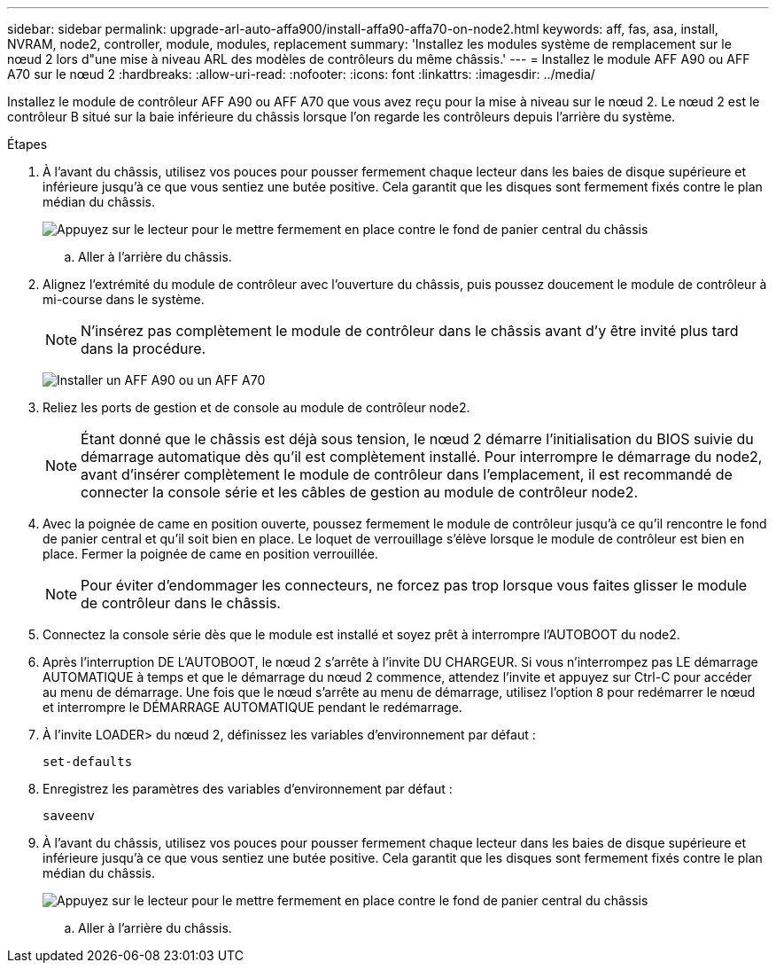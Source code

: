 ---
sidebar: sidebar 
permalink: upgrade-arl-auto-affa900/install-affa90-affa70-on-node2.html 
keywords: aff, fas, asa, install, NVRAM, node2, controller, module, modules, replacement 
summary: 'Installez les modules système de remplacement sur le nœud 2 lors d"une mise à niveau ARL des modèles de contrôleurs du même châssis.' 
---
= Installez le module AFF A90 ou AFF A70 sur le nœud 2
:hardbreaks:
:allow-uri-read: 
:nofooter: 
:icons: font
:linkattrs: 
:imagesdir: ../media/


[role="lead"]
Installez le module de contrôleur AFF A90 ou AFF A70 que vous avez reçu pour la mise à niveau sur le nœud 2.  Le nœud 2 est le contrôleur B situé sur la baie inférieure du châssis lorsque l'on regarde les contrôleurs depuis l'arrière du système.

.Étapes
. À l'avant du châssis, utilisez vos pouces pour pousser fermement chaque lecteur dans les baies de disque supérieure et inférieure jusqu'à ce que vous sentiez une butée positive.  Cela garantit que les disques sont fermement fixés contre le plan médian du châssis.
+
image:drw_a800_drive_seated_IEOPS-960.png["Appuyez sur le lecteur pour le mettre fermement en place contre le fond de panier central du châssis"]

+
.. Aller à l'arrière du châssis.


. Alignez l'extrémité du module de contrôleur avec l'ouverture du châssis, puis poussez doucement le module de contrôleur à mi-course dans le système.
+

NOTE: N'insérez pas complètement le module de contrôleur dans le châssis avant d'y être invité plus tard dans la procédure.

+
image:drw_A70-90_PCM_remove_replace_IEOPS-1365.PNG["Installer un AFF A90 ou un AFF A70"]

. Reliez les ports de gestion et de console au module de contrôleur node2.
+

NOTE: Étant donné que le châssis est déjà sous tension, le nœud 2 démarre l'initialisation du BIOS suivie du démarrage automatique dès qu'il est complètement installé.  Pour interrompre le démarrage du node2, avant d'insérer complètement le module de contrôleur dans l'emplacement, il est recommandé de connecter la console série et les câbles de gestion au module de contrôleur node2.

. Avec la poignée de came en position ouverte, poussez fermement le module de contrôleur jusqu'à ce qu'il rencontre le fond de panier central et qu'il soit bien en place. Le loquet de verrouillage s'élève lorsque le module de contrôleur est bien en place. Fermer la poignée de came en position verrouillée.
+

NOTE: Pour éviter d'endommager les connecteurs, ne forcez pas trop lorsque vous faites glisser le module de contrôleur dans le châssis.

. Connectez la console série dès que le module est installé et soyez prêt à interrompre l'AUTOBOOT du node2.
. Après l'interruption DE L'AUTOBOOT, le nœud 2 s'arrête à l'invite DU CHARGEUR. Si vous n'interrompez pas LE démarrage AUTOMATIQUE à temps et que le démarrage du nœud 2 commence, attendez l'invite et appuyez sur Ctrl-C pour accéder au menu de démarrage. Une fois que le nœud s'arrête au menu de démarrage, utilisez l'option `8` pour redémarrer le nœud et interrompre le DÉMARRAGE AUTOMATIQUE pendant le redémarrage.
. À l'invite LOADER> du nœud 2, définissez les variables d'environnement par défaut :
+
`set-defaults`

. Enregistrez les paramètres des variables d'environnement par défaut :
+
`saveenv`

. À l'avant du châssis, utilisez vos pouces pour pousser fermement chaque lecteur dans les baies de disque supérieure et inférieure jusqu'à ce que vous sentiez une butée positive.  Cela garantit que les disques sont fermement fixés contre le plan médian du châssis.
+
image:drw_a800_drive_seated_IEOPS-960.png["Appuyez sur le lecteur pour le mettre fermement en place contre le fond de panier central du châssis"]

+
.. Aller à l'arrière du châssis.



